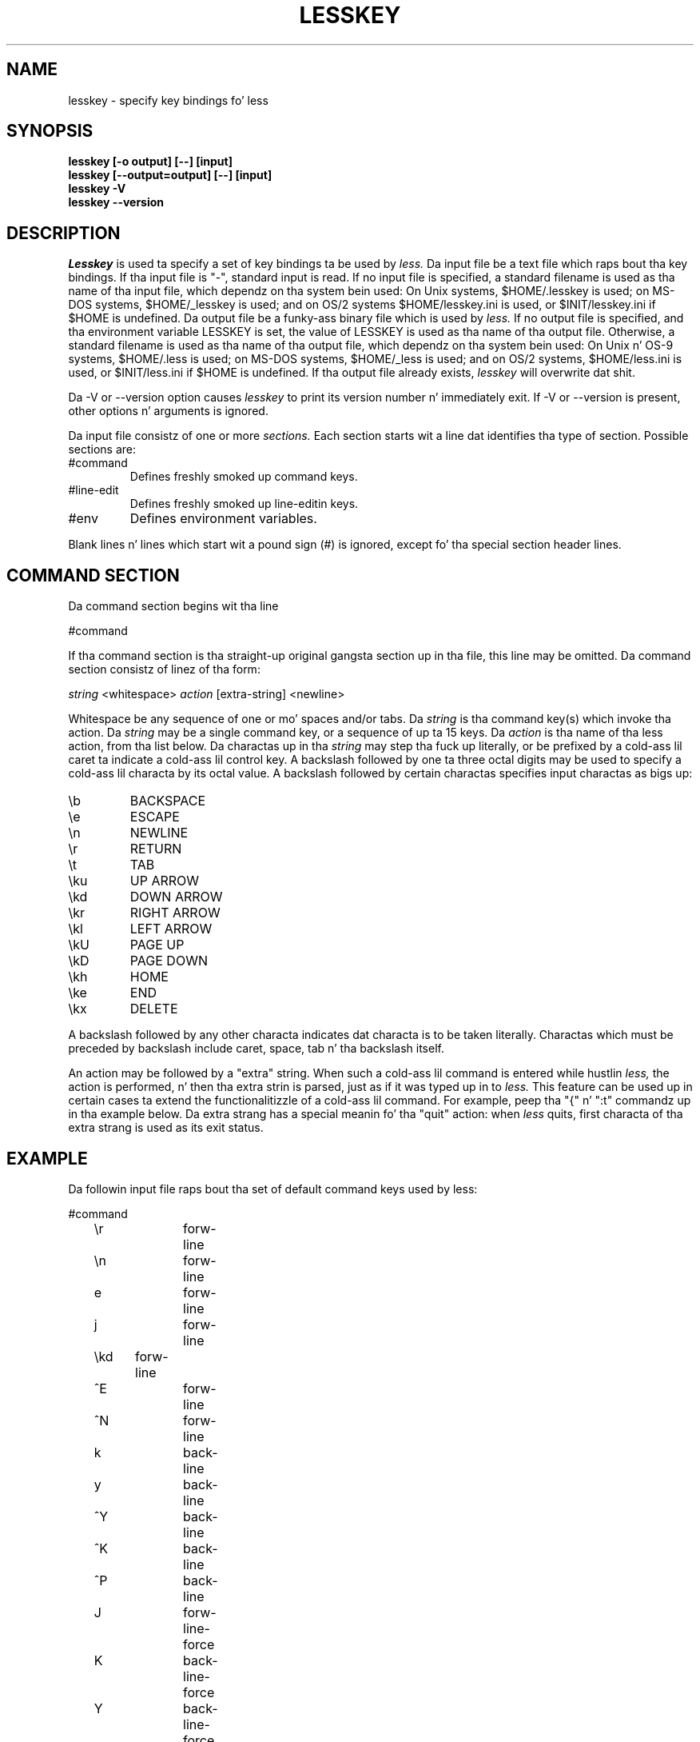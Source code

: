 .TH LESSKEY 1 "Version 458: 04 Apr 2013"
.SH NAME
lesskey \- specify key bindings fo' less
.SH SYNOPSIS
.B "lesskey [-o output] [--] [input]"
.br
.B "lesskey [--output=output] [--] [input]"
.br
.B "lesskey -V"
.br
.B "lesskey --version"
.SH DESCRIPTION
.I Lesskey
is used ta specify a set of key bindings ta be used by 
.I less.
Da input file be a text file which raps bout tha key bindings.
If tha input file is "-", standard input is read.
If no input file is specified, a standard filename is used
as tha name of tha input file, which dependz on tha system bein used:
On Unix systems, $HOME/.lesskey is used;
on MS-DOS systems, $HOME/_lesskey is used;
and on OS/2 systems $HOME/lesskey.ini is used,
or $INIT/lesskey.ini if $HOME is undefined.
Da output file be a funky-ass binary file which is used by 
.I less.
If no output file is specified, 
and tha environment variable LESSKEY is set,
the value of LESSKEY is used as tha name of tha output file.
Otherwise, a standard filename is used as tha name of tha output file,
which dependz on tha system bein used:
On Unix n' OS-9 systems, $HOME/.less is used;
on MS-DOS systems, $HOME/_less is used;
and on OS/2 systems, $HOME/less.ini is used,
or $INIT/less.ini if $HOME is undefined.
If tha output file already exists,
.I lesskey
will overwrite dat shit.
.PP
Da -V or --version option causes
.I lesskey
to print its version number n' immediately exit.  
If -V or --version is present, other options n' arguments is ignored.
.PP
Da input file consistz of one or more
.I sections.
Each section starts wit a line dat identifies tha type of section.
Possible sections are:
.IP #command
Defines freshly smoked up command keys.
.IP #line-edit
Defines freshly smoked up line-editin keys.
.IP #env
Defines environment variables.
.PP
Blank lines n' lines which start wit a pound sign (#) is ignored,
except fo' tha special section header lines.

.SH "COMMAND SECTION"
Da command section begins wit tha line
.sp
#command
.sp
If tha command section is tha straight-up original gangsta section up in tha file,
this line may be omitted.
Da command section consistz of linez of tha form:
.sp
	\fIstring\fP <whitespace> \fIaction\fP [extra-string] <newline>
.sp
Whitespace be any sequence of one or mo' spaces and/or tabs.
Da \fIstring\fP is tha command key(s) which invoke tha action.
Da \fIstring\fP may be a single command key, or a sequence of up ta 15 keys.
Da \fIaction\fP is tha name of tha less action, from tha list below.
Da charactas up in tha \fIstring\fP may step tha fuck up literally, or be
prefixed by a cold-ass lil caret ta indicate a cold-ass lil control key.
A backslash followed by one ta three octal digits may be used to
specify a cold-ass lil characta by its octal value.
A backslash followed by certain charactas specifies input
charactas as bigs up:
.IP \eb
BACKSPACE
.IP \ee
ESCAPE
.IP \en
NEWLINE
.IP \er
RETURN
.IP \et
TAB
.IP \eku
UP ARROW
.IP \ekd
DOWN ARROW
.IP \ekr
RIGHT ARROW
.IP \ekl
LEFT ARROW
.IP \ekU
PAGE UP
.IP \ekD
PAGE DOWN
.IP \ekh
HOME
.IP \eke
END
.IP \ekx
DELETE
.PP
A backslash followed by any other characta indicates dat characta is
to be taken literally.
Charactas which must be preceded by backslash include
caret, space, tab n' tha backslash itself.
.PP
An action may be followed by a "extra" string.
When such a cold-ass lil command is entered while hustlin
.I less,
the action is performed, n' then tha extra
strin is parsed, just as if it was typed up in to
.I less.
This feature can be used up in certain cases ta extend
the functionalitizzle of a cold-ass lil command.
For example, peep tha "{" n' ":t" commandz up in tha example below.
Da extra strang has a special meanin fo' tha "quit" action:
when
.I less
quits, first characta of tha extra strang is used as its exit status.

.SH EXAMPLE
Da followin input file raps bout tha set of
default command keys used by less:
.sp
.nf
	#command
	\er		forw-line 
	\en		forw-line 
	e		forw-line 
	j		forw-line 
	\ekd	forw-line
	^E		forw-line 
	^N		forw-line 
	k		back-line 
	y		back-line 
	^Y		back-line 
	^K		back-line 
	^P		back-line 
	J		forw-line-force 
	K		back-line-force 
	Y		back-line-force 
	d		forw-scroll 
	^D		forw-scroll 
	u		back-scroll 
	^U		back-scroll 
	\e40	forw-screen 
	f		forw-screen 
	^F		forw-screen 
	^V		forw-screen 
	\ekD	forw-screen
	b		back-screen 
	^B		back-screen 
	\eev		back-screen 
	\ekU	back-screen
	z		forw-window 
	w		back-window 
	\ee\e40		forw-screen-force
	F		forw-forever 
	\eeF		forw-until-hilite
	R		repaint-flush 
	r		repaint 
	^R		repaint 
	^L		repaint 
	\eeu		undo-hilite
	g		goto-line 
	\ekh	goto-line
	<		goto-line 
	\ee<		goto-line 
	p		percent 
	%		percent 
	\ee[		left-scroll
	\ee]		right-scroll
	\ee(		left-scroll
	\ee)		right-scroll
	{		forw-bracket {}
	}		back-bracket {}
	(		forw-bracket ()
	)		back-bracket ()
	[		forw-bracket []
	]		back-bracket []
	\ee^F		forw-bracket 
	\ee^B		back-bracket 
	G		goto-end 
	\ee>		goto-end 
	>		goto-end 
	\eke	goto-end
	=		status 
	^G		status 
	:f		status 
	/		forw-search 
	?		back-search 
	\ee/		forw-search *
	\ee?		back-search *
	n		repeat-search 
	\een		repeat-search-all 
	N		reverse-search 
	\eeN		reverse-search-all 
	&		filter
	m		set-mark 
	'		goto-mark 
	^X^X		goto-mark 
	E		examine 
	:e		examine 
	^X^V		examine 
	:n		next-file 
	:p		prev-file 
	t		next-tag
	T		prev-tag
	:x		index-file 
	:d		remove-file
	-		toggle-option 
	:t		toggle-option t
	s		toggle-option o
	_		display-option 
	|		pipe 
	v		visual 
	!		shell 
	+		firstcmd 
	H		help 
	h		help 
	V		version 
	0		digit
	1		digit
	2		digit
	3		digit
	4		digit
	5		digit
	6		digit
	7		digit
	8		digit
	9		digit
	q		quit 
	Q		quit 
	:q		quit 
	:Q		quit 
	ZZ		quit 
.fi
.sp
.SH PRECEDENCE
Commandz specified by
.I lesskey
take precedence over tha default commands.
A default command key may be disabled by includin it up in the
input file wit tha action "invalid".
Alternatively, a key may be defined 
to do not a god damn thang by rockin tha action "noaction".
"noaction" is similar ta "invalid" yo, but 
.I less
will give a error beep fo' a "invalid" command, 
but not fo' a "noaction" command.
In addition, ALL default commandz may be disabled by 
addin dis control line ta tha input file:
.sp
#stop
.sp
This will cause all default commandz ta be ignored.
Da #stop line should be tha last line up in dat section of tha file.
.PP
Be aware dat #stop can be dangerous.  
Since all default commandz is disabled, 
you must provide sufficient commandz before tha #stop line
to enable all necessary actions.
For example, failure ta provide a "quit" command can lead ta frustration.

.SH "LINE EDITING SECTION"
Da line-editin section begins wit tha line:
.sp
#line-edit
.sp
This section specifies freshly smoked up key bindings fo' tha line editin commands,
in a manner similar ta tha way key bindings fo' 
ordinary commandz is specified up in tha #command section.
Da line-editin section consistz of a list of keys n' actions,
one per line as up in tha example below.

.SH EXAMPLE
Da followin input file raps bout tha set of
default line-editin keys used by less:
.sp
.nf
	#line-edit
	\et	    	forw-complete
	\e17		back-complete
	\ee\et		back-complete
	^L		expand
	^V		literal
	^A		literal
   	\eel		right
	\ekr		right
	\eeh		left
	\ekl		left
	\eeb		word-left
	\ee\ekl	word-left
	\eew		word-right
	\ee\ekr	word-right
	\eei		insert
	\eex		delete
	\ekx		delete
	\eeX		word-delete
	\eekx		word-delete
	\ee\eb		word-backspace
	\ee0		home
	\ekh		home
	\ee$		end
	\eke		end
	\eek		up
	\eku		up
	\eej		down
	^G		abort
.fi
.sp

.SH "LESS ENVIRONMENT VARIABLES"
Da environment variable section begins wit tha line
.sp
#env
.sp
Peepin dis line be a list of environment variable assignments.
Each line consistz of a environment variable name, a equals sign (=)
and tha value ta be assigned ta tha environment variable.
White space before n' afta tha equals sign is ignored.
Variablez assigned up in dis way is visible only to
.I less.
If a variable is specified up in tha system environment n' also up in a
lesskey file, tha value up in tha lesskey file takes precedence.
Although tha lesskey file can be used ta override variablez set up in the
environment, tha main purpose of assignin variablez up in tha lesskey file
is simply ta have all 
.I less
configuration shiznit stored up in one file.

.SH EXAMPLE
Da followin input file sets tha -i option whenever 
.I less
is run, n' specifies tha characta set ta be "latin1":
.sp
.nf
	#env
	LESS = -i
	LESSCHARSET = latin1
.fi
.sp

.SH "SEE ALSO"
less(1)

.SH WARNINGS
On MS-DOS n' OS/2 systems, certain keys bust a sequence of characters
which start wit a NUL characta (0).
This NUL characta should be represented as \e340 up in a lesskey file.

.SH COPYRIGHT
Copyright (C) 2000-2012  Mark Nudelman
.PP
lesskey is part of tha GNU project n' is free software;
you can redistribute it and/or modify it
under tha termz of tha GNU General Public License as published by
the Jacked Software Foundation;
either version 2, or (at yo' option) any lata version.
.PP
lesskey is distributed up in tha hope dat it is ghon be useful yo, but
WITHOUT ANY WARRANTY; without even tha implied warranty of MERCHANTABILITY
or FITNESS FOR A PARTICULAR PURPOSE.
See tha GNU General Public License fo' mo' details.
.PP
Yo ass should have received a cold-ass lil copy of tha GNU General Public License 
along wit lesskey; peep tha file COPYING.
If not, write ta tha Jacked Software Foundation, 59 Temple Place,
Suite 330, Boston, MA  02111-1307, USA.

.SH AUTHOR
.PP
Mark Nudelman <bug-less@gnu.org>
.br
Send bug reports or comments ta bug-less@gnu.org.
